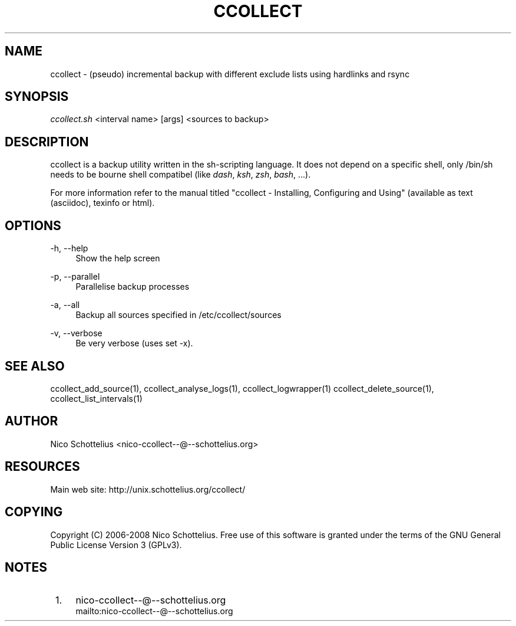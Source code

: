 .\"     Title: ccollect
.\"    Author: 
.\" Generator: DocBook XSL Stylesheets v1.73.2 <http://docbook.sf.net/>
.\"      Date: 03/17/2008
.\"    Manual: 
.\"    Source: 
.\"
.TH "CCOLLECT" "1" "03/17/2008" "" ""
.\" disable hyphenation
.nh
.\" disable justification (adjust text to left margin only)
.ad l
.SH "NAME"
ccollect - (pseudo) incremental backup with different exclude lists using hardlinks and rsync
.SH "SYNOPSIS"
\fIccollect\.sh\fR <interval name> [args] <sources to backup>
.sp
.SH "DESCRIPTION"
ccollect is a backup utility written in the sh\-scripting language\. It does not depend on a specific shell, only /bin/sh needs to be bourne shell compatibel (like \fIdash\fR, \fIksh\fR, \fIzsh\fR, \fIbash\fR, \&...)\.
.sp
For more information refer to the manual titled "ccollect \- Installing, Configuring and Using" (available as text (asciidoc), texinfo or html)\.
.sp
.SH "OPTIONS"
.PP
\-h, \-\-help
.RS 4
Show the help screen
.RE
.PP
\-p, \-\-parallel
.RS 4
Parallelise backup processes
.RE
.PP
\-a, \-\-all
.RS 4
Backup all sources specified in /etc/ccollect/sources
.RE
.PP
\-v, \-\-verbose
.RS 4
Be very verbose (uses set \-x)\.
.RE
.SH "SEE ALSO"
ccollect_add_source(1), ccollect_analyse_logs(1), ccollect_logwrapper(1) ccollect_delete_source(1), ccollect_list_intervals(1)
.sp
.SH "AUTHOR"
Nico Schottelius <nico\-ccollect\-\-@\-\-schottelius\.org>
.sp
.SH "RESOURCES"
Main web site: http://unix\.schottelius\.org/ccollect/
.sp
.SH "COPYING"
Copyright (C) 2006\-2008 Nico Schottelius\. Free use of this software is granted under the terms of the GNU General Public License Version 3 (GPLv3)\.
.sp
.SH "NOTES"
.IP " 1." 4
nico-ccollect--@--schottelius.org
.RS 4
\%mailto:nico-ccollect--@--schottelius.org
.RE
